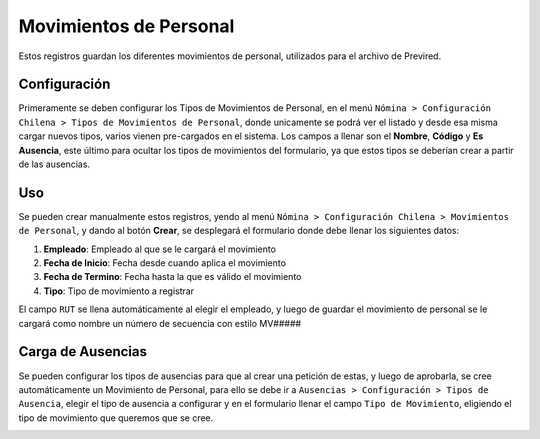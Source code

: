 Movimientos de Personal
=======================

Estos registros guardan los diferentes movimientos de personal, utilizados para
el archivo de Previred. 

Configuración
-------------

Primeramente se deben configurar los Tipos de Movimientos de Personal, en el
menú ``Nómina > Configuración Chilena > Tipos de Movimientos de Personal``,
donde unicamente se podrá ver el listado y desde esa misma cargar nuevos tipos,
varios vienen pre-cargados en el sistema. Los campos a llenar son el **Nombre**,
**Código** y **Es Ausencia**, este último para ocultar los tipos de movimientos
del formulario, ya que estos tipos se deberían crear a partir de las ausencias.

.. image:: img/listado_tipos_movimientos.png
   :alt: Listado de Tipos de Movimientos de Personal
   :align: center
   :width: 100%

Uso
---

Se pueden crear manualmente estos registros, yendo al menú ``Nómina >
Configuración Chilena > Movimientos de Personal``, y dando al botón **Crear**,
se desplegará el formulario donde debe llenar los siguientes datos:

#. **Empleado**: Empleado al que se le cargará el movimiento
#. **Fecha de Inicio**: Fecha desde cuando aplica el movimiento
#. **Fecha de Termino**: Fecha hasta la que es válido el movimiento
#. **Tipo**: Tipo de movimiento a registrar

El campo ``RUT`` se llena automáticamente al elegir el empleado, y luego de
guardar el movimiento de personal se le cargará como nombre un número de
secuencia con estilo MV#####

.. image:: img/movimiento_form.png
   :alt: Movimientos de Personal
   :align: center
   :width: 100%

Carga de Ausencias
------------------

Se pueden configurar los tipos de ausencias para que al crear una petición de
estas, y luego de aprobarla, se cree automáticamente un Movimiento de Personal,
para ello se debe ir a ``Ausencias > Configuración > Tipos de Ausencia``, elegir
el tipo de ausencia a configurar y en el formulario llenar el campo ``Tipo de
Movimiento``, eligiendo el tipo de movimiento que queremos que se cree.


.. image:: img/asociar_ausencia_movimiento.png
   :alt: Asociar Movimientos con Ausencias
   :align: center
   :width: 100%
